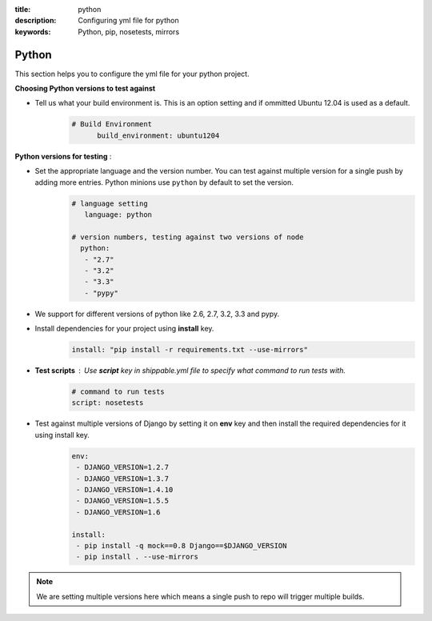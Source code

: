 :title: python 
:description: Configuring yml file for python
:keywords: Python, pip, nosetests, mirrors

.. _langpython:

Python
======

This section helps you to configure the yml file for your python project.

**Choosing Python versions to test against**

- Tell us what your build environment is. This is an option setting and if ommitted Ubuntu 12.04 is used as a default.
    .. code-block:: bash
    
        # Build Environment
              build_environment: ubuntu1204

**Python versions for testing** :

- Set the appropriate language and the version number. You can test against multiple version for a single push by adding more entries. Python minions use ``python`` by default to set the version.
      .. code-block:: python
        
          # language setting
             language: python

          # version numbers, testing against two versions of node
            python:
             - "2.7"
             - "3.2"
             - "3.3"
	     - "pypy"	

- We support for different versions of python like 2.6, 2.7, 3.2, 3.3 and pypy.
 
- Install dependencies for your project using **install** key.
	.. code-block:: python

	     install: "pip install -r requirements.txt --use-mirrors"


- **Test scripts** : Use **script** key in shippable.yml file to specify what command to run tests with.
	.. code-block:: python

		# command to run tests
		script: nosetests
	

- Test against multiple versions of Django by setting it on **env** key and then install the required dependencies for it using install key.
	.. code-block:: python

		env:
 		 - DJANGO_VERSION=1.2.7
		 - DJANGO_VERSION=1.3.7
 		 - DJANGO_VERSION=1.4.10
		 - DJANGO_VERSION=1.5.5
		 - DJANGO_VERSION=1.6

		install:
  		 - pip install -q mock==0.8 Django==$DJANGO_VERSION 
  		 - pip install . --use-mirrors

.. note::
 We are setting multiple versions here which means a single push to repo will trigger multiple builds. 

